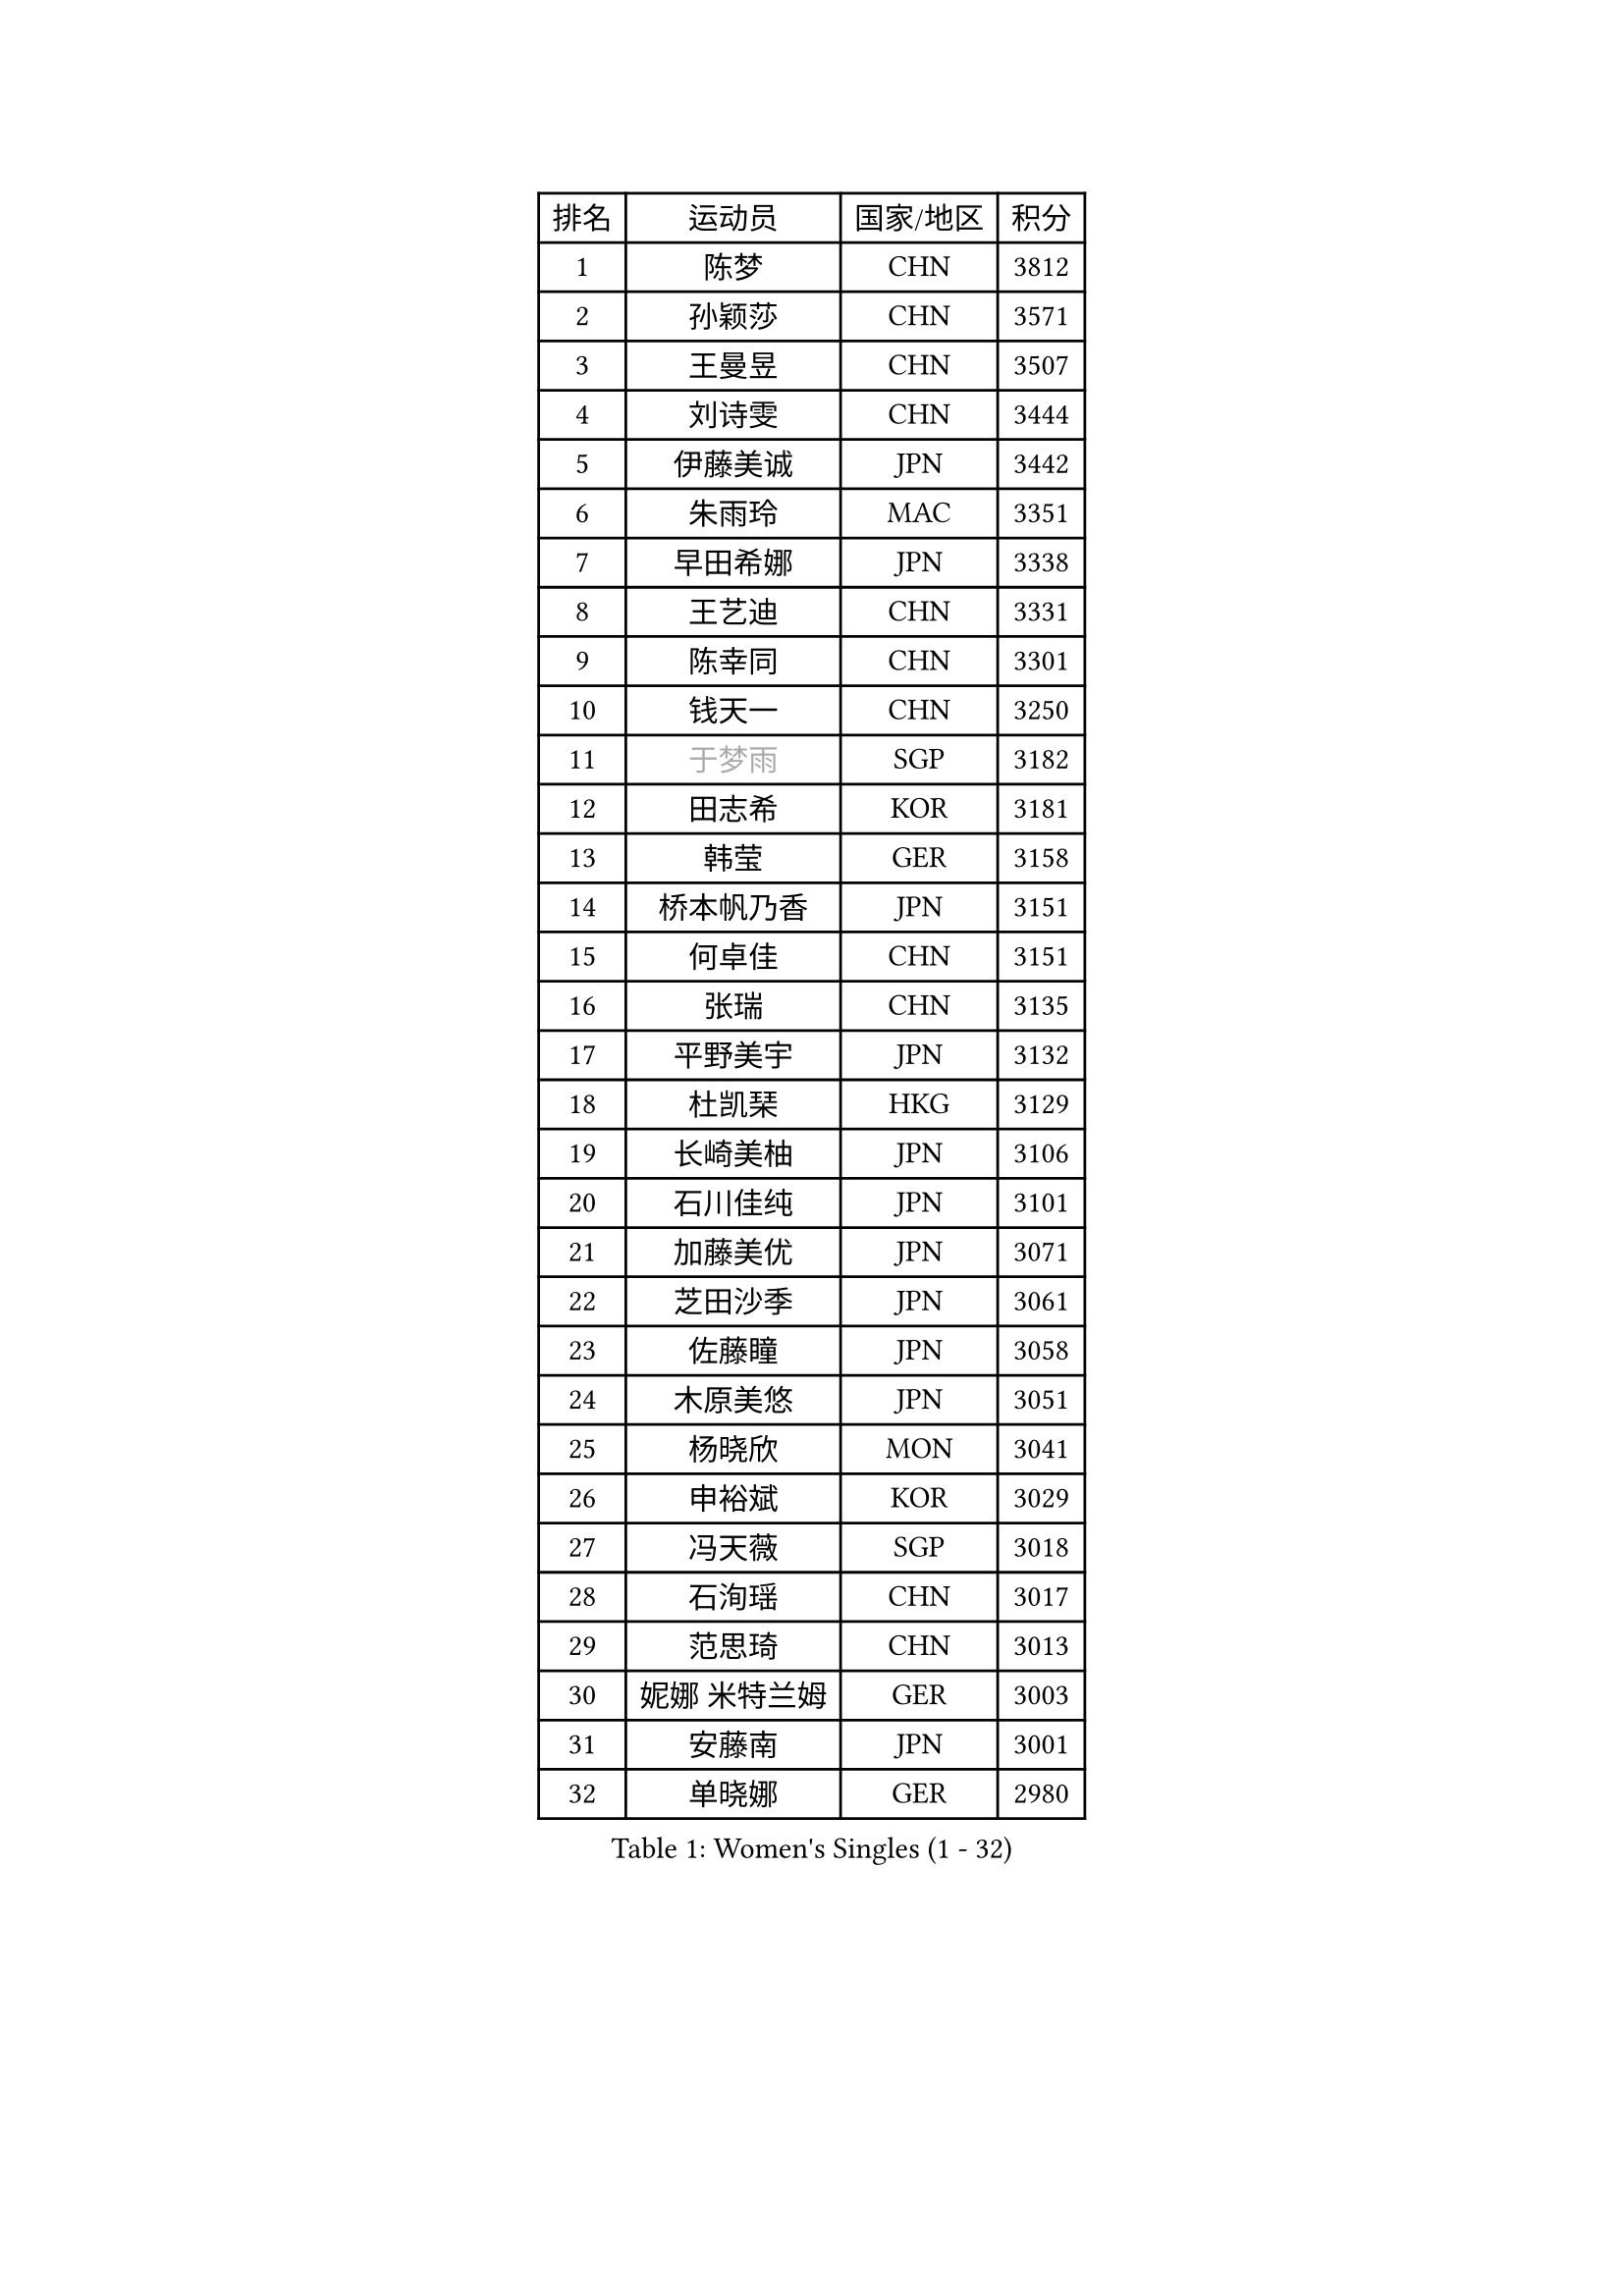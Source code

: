 
#set text(font: ("Courier New", "NSimSun"))
#figure(
  caption: "Women's Singles (1 - 32)",
    table(
      columns: 4,
      [排名], [运动员], [国家/地区], [积分],
      [1], [陈梦], [CHN], [3812],
      [2], [孙颖莎], [CHN], [3571],
      [3], [王曼昱], [CHN], [3507],
      [4], [刘诗雯], [CHN], [3444],
      [5], [伊藤美诚], [JPN], [3442],
      [6], [朱雨玲], [MAC], [3351],
      [7], [早田希娜], [JPN], [3338],
      [8], [王艺迪], [CHN], [3331],
      [9], [陈幸同], [CHN], [3301],
      [10], [钱天一], [CHN], [3250],
      [11], [#text(gray, "于梦雨")], [SGP], [3182],
      [12], [田志希], [KOR], [3181],
      [13], [韩莹], [GER], [3158],
      [14], [桥本帆乃香], [JPN], [3151],
      [15], [何卓佳], [CHN], [3151],
      [16], [张瑞], [CHN], [3135],
      [17], [平野美宇], [JPN], [3132],
      [18], [杜凯琹], [HKG], [3129],
      [19], [长崎美柚], [JPN], [3106],
      [20], [石川佳纯], [JPN], [3101],
      [21], [加藤美优], [JPN], [3071],
      [22], [芝田沙季], [JPN], [3061],
      [23], [佐藤瞳], [JPN], [3058],
      [24], [木原美悠], [JPN], [3051],
      [25], [杨晓欣], [MON], [3041],
      [26], [申裕斌], [KOR], [3029],
      [27], [冯天薇], [SGP], [3018],
      [28], [石洵瑶], [CHN], [3017],
      [29], [范思琦], [CHN], [3013],
      [30], [妮娜 米特兰姆], [GER], [3003],
      [31], [安藤南], [JPN], [3001],
      [32], [单晓娜], [GER], [2980],
    )
  )#pagebreak()

#set text(font: ("Courier New", "NSimSun"))
#figure(
  caption: "Women's Singles (33 - 64)",
    table(
      columns: 4,
      [排名], [运动员], [国家/地区], [积分],
      [33], [刘炜珊], [CHN], [2971],
      [34], [SOO Wai Yam Minnie], [HKG], [2966],
      [35], [傅玉], [POR], [2964],
      [36], [SAWETTABUT Suthasini], [THA], [2949],
      [37], [郭雨涵], [CHN], [2949],
      [38], [梁夏银], [KOR], [2948],
      [39], [陈熠], [CHN], [2941],
      [40], [金河英], [KOR], [2937],
      [41], [郑怡静], [TPE], [2937],
      [42], [刘佳], [AUT], [2934],
      [43], [大藤沙月], [JPN], [2928],
      [44], [陈思羽], [TPE], [2923],
      [45], [MATELOVA Hana], [CZE], [2906],
      [46], [小盐遥菜], [JPN], [2901],
      [47], [索菲亚 波尔卡诺娃], [AUT], [2890],
      [48], [蒯曼], [CHN], [2888],
      [49], [森樱], [JPN], [2887],
      [50], [曾尖], [SGP], [2883],
      [51], [徐孝元], [KOR], [2855],
      [52], [阿德里安娜 迪亚兹], [PUR], [2852],
      [53], [#text(gray, "LIU Juan")], [CHN], [2847],
      [54], [倪夏莲], [LUX], [2840],
      [55], [PESOTSKA Margaryta], [UKR], [2834],
      [56], [袁嘉楠], [FRA], [2828],
      [57], [王晓彤], [CHN], [2821],
      [58], [李皓晴], [HKG], [2820],
      [59], [李时温], [KOR], [2816],
      [60], [李恩惠], [KOR], [2803],
      [61], [朱成竹], [HKG], [2802],
      [62], [玛妮卡 巴特拉], [IND], [2795],
      [63], [张安], [USA], [2791],
      [64], [王 艾米], [USA], [2787],
    )
  )#pagebreak()

#set text(font: ("Courier New", "NSimSun"))
#figure(
  caption: "Women's Singles (65 - 96)",
    table(
      columns: 4,
      [排名], [运动员], [国家/地区], [积分],
      [65], [KIM Byeolnim], [KOR], [2785],
      [66], [崔孝珠], [KOR], [2781],
      [67], [边宋京], [PRK], [2773],
      [68], [CHENG Hsien-Tzu], [TPE], [2773],
      [69], [LIU Hsing-Yin], [TPE], [2767],
      [70], [佩特丽莎 索尔佳], [GER], [2767],
      [71], [PARANANG Orawan], [THA], [2762],
      [72], [WINTER Sabine], [GER], [2756],
      [73], [伯纳黛特 斯佐科斯], [ROU], [2744],
      [74], [邵杰妮], [POR], [2744],
      [75], [TAILAKOVA Mariia], [RUS], [2743],
      [76], [YOON Hyobin], [KOR], [2741],
      [77], [BERGSTROM Linda], [SWE], [2734],
      [78], [#text(gray, "GRZYBOWSKA-FRANC Katarzyna")], [POL], [2732],
      [79], [BILENKO Tetyana], [UKR], [2732],
      [80], [ABRAAMIAN Elizabet], [RUS], [2731],
      [81], [YOO Eunchong], [KOR], [2727],
      [82], [EERLAND Britt], [NED], [2723],
      [83], [伊丽莎白 萨玛拉], [ROU], [2723],
      [84], [WU Yue], [USA], [2714],
      [85], [杨蕙菁], [CHN], [2710],
      [86], [DIACONU Adina], [ROU], [2704],
      [87], [玛利亚 肖], [ESP], [2699],
      [88], [CIOBANU Irina], [ROU], [2698],
      [89], [斯丽贾 阿库拉], [IND], [2696],
      [90], [MONTEIRO DODEAN Daniela], [ROU], [2695],
      [91], [HUANG Yi-Hua], [TPE], [2694],
      [92], [NG Wing Nam], [HKG], [2694],
      [93], [高桥 布鲁娜], [BRA], [2685],
      [94], [KAMATH Archana Girish], [IND], [2682],
      [95], [VOROBEVA Olga], [RUS], [2679],
      [96], [张墨], [CAN], [2675],
    )
  )#pagebreak()

#set text(font: ("Courier New", "NSimSun"))
#figure(
  caption: "Women's Singles (97 - 128)",
    table(
      columns: 4,
      [排名], [运动员], [国家/地区], [积分],
      [97], [MIKHAILOVA Polina], [RUS], [2675],
      [98], [BAJOR Natalia], [POL], [2671],
      [99], [笹尾明日香], [JPN], [2671],
      [100], [李昱谆], [TPE], [2656],
      [101], [LAY Jian Fang], [AUS], [2652],
      [102], [LIN Ye], [SGP], [2648],
      [103], [SAWETTABUT Jinnipa], [THA], [2645],
      [104], [NOSKOVA Yana], [RUS], [2642],
      [105], [POTA Georgina], [HUN], [2641],
      [106], [MIGOT Marie], [FRA], [2633],
      [107], [ZARIF Audrey], [FRA], [2628],
      [108], [TRIGOLOS Daria], [BLR], [2623],
      [109], [LAM Yee Lok], [HKG], [2605],
      [110], [蒂娜 梅谢芙], [EGY], [2599],
      [111], [JEGER Mateja], [CRO], [2591],
      [112], [HAPONOVA Hanna], [UKR], [2589],
      [113], [JI Eunchae], [KOR], [2589],
      [114], [克里斯蒂娜 卡尔伯格], [SWE], [2587],
      [115], [TODOROVIC Andrea], [SRB], [2587],
      [116], [GROFOVA Karin], [CZE], [2584],
      [117], [LI Ching Wan], [HKG], [2583],
      [118], [普利西卡 帕瓦德], [FRA], [2583],
      [119], [SU Pei-Ling], [TPE], [2580],
      [120], [BALAZOVA Barbora], [SVK], [2579],
      [121], [SILVA Yadira], [MEX], [2571],
      [122], [GUISNEL Oceane], [FRA], [2567],
      [123], [MADARASZ Dora], [HUN], [2563],
      [124], [LOEUILLETTE Stephanie], [FRA], [2558],
      [125], [STEFANOVA Nikoleta], [ITA], [2556],
      [126], [DRAGOMAN Andreea], [ROU], [2555],
      [127], [SURJAN Sabina], [SRB], [2555],
      [128], [MALOBABIC Ivana], [CRO], [2551],
    )
  )
